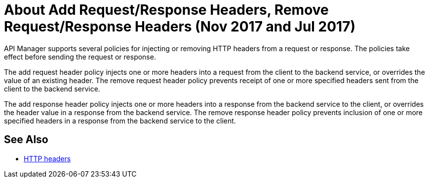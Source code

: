 = About Add Request/Response Headers, Remove Request/Response Headers (Nov 2017 and Jul 2017)
:keywords: header, policy

API Manager supports several policies for injecting or removing HTTP headers from a request or response. The policies take effect before sending the request or response.

The add request header policy injects one or more headers into a request from the client to the backend service, or overrides the value of an existing header.
The remove request header policy prevents receipt of one or more specified headers sent from the client to the backend service.

The add response header policy injects one or more headers into a response from the backend service to the client, or overrides the header value in a response from the backend service.
The remove response header policy prevents inclusion of one or more specified headers in a response from the backend service to the client.


== See Also

* link:https://en.wikipedia.org/wiki/List_of_HTTP_header_fields[HTTP headers]